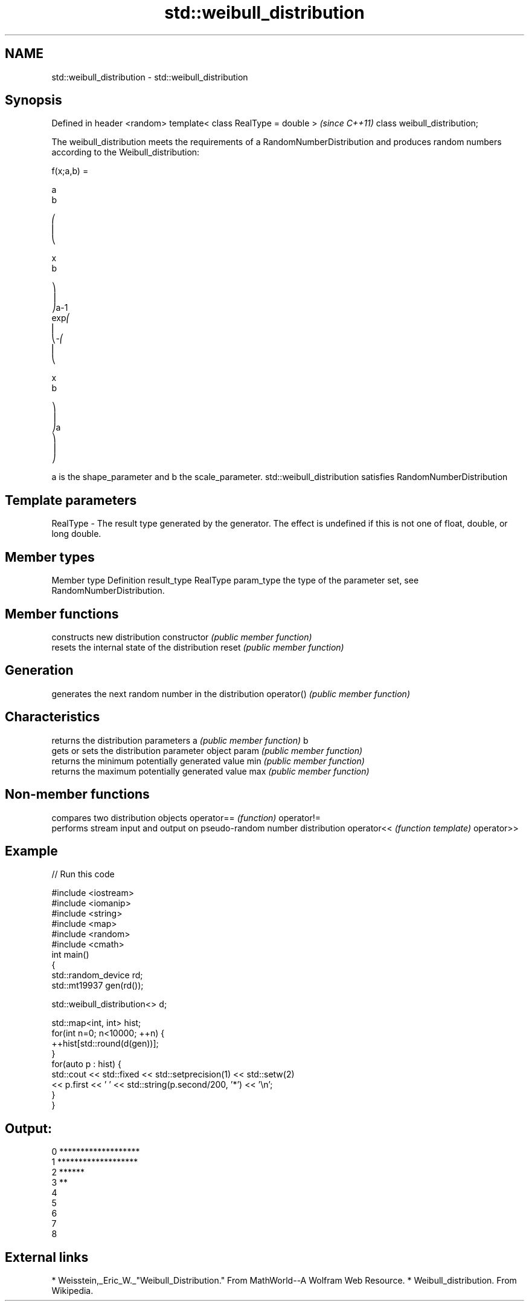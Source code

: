 .TH std::weibull_distribution 3 "2020.03.24" "http://cppreference.com" "C++ Standard Libary"
.SH NAME
std::weibull_distribution \- std::weibull_distribution

.SH Synopsis

Defined in header <random>
template< class RealType = double >  \fI(since C++11)\fP
class weibull_distribution;

The weibull_distribution meets the requirements of a RandomNumberDistribution and produces random numbers according to the Weibull_distribution:

      f(x;a,b) =

      a
      b

      ⎛
      ⎜
      ⎝

      x
      b

      ⎞
      ⎟
      ⎠a-1
      exp⎛
      ⎜
      ⎝-⎛
      ⎜
      ⎝

      x
      b

      ⎞
      ⎟
      ⎠a
      ⎞
      ⎟
      ⎠

a is the shape_parameter and b the scale_parameter.
std::weibull_distribution satisfies RandomNumberDistribution

.SH Template parameters


RealType - The result type generated by the generator. The effect is undefined if this is not one of float, double, or long double.



.SH Member types


Member type Definition
result_type RealType
param_type  the type of the parameter set, see RandomNumberDistribution.


.SH Member functions


              constructs new distribution
constructor   \fI(public member function)\fP
              resets the internal state of the distribution
reset         \fI(public member function)\fP

.SH Generation

              generates the next random number in the distribution
operator()    \fI(public member function)\fP

.SH Characteristics

              returns the distribution parameters
a             \fI(public member function)\fP
b
              gets or sets the distribution parameter object
param         \fI(public member function)\fP
              returns the minimum potentially generated value
min           \fI(public member function)\fP
              returns the maximum potentially generated value
max           \fI(public member function)\fP


.SH Non-member functions


           compares two distribution objects
operator== \fI(function)\fP
operator!=
           performs stream input and output on pseudo-random number distribution
operator<< \fI(function template)\fP
operator>>


.SH Example


// Run this code

  #include <iostream>
  #include <iomanip>
  #include <string>
  #include <map>
  #include <random>
  #include <cmath>
  int main()
  {
      std::random_device rd;
      std::mt19937 gen(rd());

      std::weibull_distribution<> d;

      std::map<int, int> hist;
      for(int n=0; n<10000; ++n) {
          ++hist[std::round(d(gen))];
      }
      for(auto p : hist) {
          std::cout << std::fixed << std::setprecision(1) << std::setw(2)
                    << p.first << ' ' << std::string(p.second/200, '*') << '\\n';
      }
  }

.SH Output:

  0 *******************
   1 *******************
   2 ******
   3 **
   4
   5
   6
   7
   8


.SH External links


* Weisstein,_Eric_W._"Weibull_Distribution." From MathWorld--A Wolfram Web Resource.
* Weibull_distribution. From Wikipedia.




